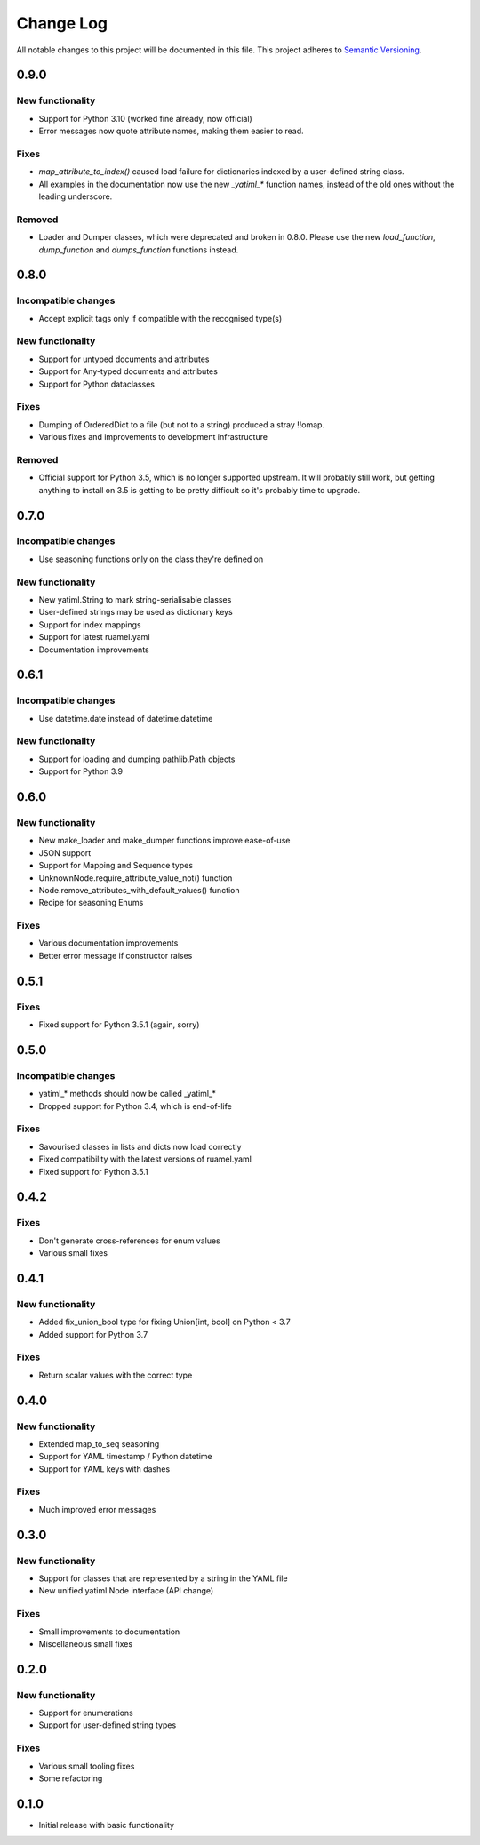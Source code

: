 ##########
Change Log
##########

All notable changes to this project will be documented in this file.
This project adheres to `Semantic Versioning <http://semver.org/>`_.

0.9.0
*****

New functionality
-----------------

* Support for Python 3.10 (worked fine already, now official)
* Error messages now quote attribute names, making them easier to read.


Fixes
-----

* `map_attribute_to_index()` caused load failure for dictionaries indexed by
  a user-defined string class.
* All examples in the documentation now use the new `_yatiml_*` function names,
  instead of the old ones without the leading underscore.


Removed
-------

* Loader and Dumper classes, which were deprecated and broken in 0.8.0. Please
  use the new `load_function`,   `dump_function` and `dumps_function` functions
  instead.


0.8.0
*****

Incompatible changes
--------------------

* Accept explicit tags only if compatible with the recognised type(s)

New functionality
-----------------

* Support for untyped documents and attributes
* Support for Any-typed documents and attributes
* Support for Python dataclasses


Fixes
-----

* Dumping of OrderedDict to a file (but not to a string) produced a stray
  !!omap.
* Various fixes and improvements to development infrastructure


Removed
-------

* Official support for Python 3.5, which is no longer supported upstream. It
  will probably still work, but getting anything to install on 3.5 is getting to
  be pretty difficult so it's probably time to upgrade.


0.7.0
*****

Incompatible changes
--------------------

* Use seasoning functions only on the class they're defined on

New functionality
-----------------

* New yatiml.String to mark string-serialisable classes
* User-defined strings may be used as dictionary keys
* Support for index mappings
* Support for latest ruamel.yaml
* Documentation improvements


0.6.1
*****

Incompatible changes
--------------------

* Use datetime.date instead of datetime.datetime

New functionality
-----------------

* Support for loading and dumping pathlib.Path objects
* Support for Python 3.9


0.6.0
*****

New functionality
-----------------

* New make_loader and make_dumper functions improve ease-of-use
* JSON support
* Support for Mapping and Sequence types
* UnknownNode.require_attribute_value_not() function
* Node.remove_attributes_with_default_values() function
* Recipe for seasoning Enums

Fixes
-----

* Various documentation improvements
* Better error message if constructor raises


0.5.1
*****

Fixes
-----

* Fixed support for Python 3.5.1 (again, sorry)

0.5.0
*****

Incompatible changes
--------------------

* yatiml_* methods should now be called _yatiml_*
* Dropped support for Python 3.4, which is end-of-life

Fixes
-----

* Savourised classes in lists and dicts now load correctly
* Fixed compatibility with the latest versions of ruamel.yaml
* Fixed support for Python 3.5.1

0.4.2
*****

Fixes
-----

* Don't generate cross-references for enum values
* Various small fixes

0.4.1
*****

New functionality
-----------------

* Added fix_union_bool type for fixing Union[int, bool] on Python < 3.7
* Added support for Python 3.7

Fixes
-----

* Return scalar values with the correct type

0.4.0
*****

New functionality
-----------------

* Extended map_to_seq seasoning
* Support for YAML timestamp / Python datetime
* Support for YAML keys with dashes

Fixes
-----

* Much improved error messages

0.3.0
*****

New functionality
-----------------

* Support for classes that are represented by a string in the YAML file
* New unified yatiml.Node interface (API change)

Fixes
-----

* Small improvements to documentation
* Miscellaneous small fixes

0.2.0
*****

New functionality
-----------------

* Support for enumerations
* Support for user-defined string types

Fixes
-----

* Various small tooling fixes
* Some refactoring

0.1.0
*****

* Initial release with basic functionality
